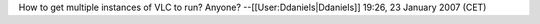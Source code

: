 How to get multiple instances of VLC to run? Anyone?
--[[User:Ddaniels|Ddaniels]] 19:26, 23 January 2007 (CET)
